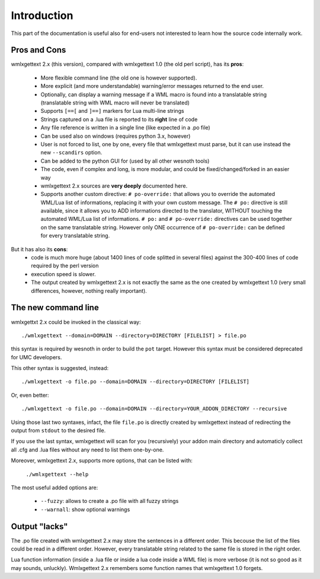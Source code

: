 Introduction
************

This part of the documentation is useful also for end-users not interested to
learn how the source code internally work.

=============
Pros and Cons
=============

wmlxgettext 2.x (this version), compared with wmlxgettext 1.0 (the old perl
script), has its **pros**:
    
   * More flexible command line (the old one is however supported).
   * More explicit (and more understandable) warning/error messages returned
     to the end user.
   * Optionally, can display a warning message if a WML macro is found into a 
     translatable string (translatable string with WML macro will never be
     translated)
   * Supports ``[==[`` and ``]==]`` markers for Lua multi-line strings
   * Strings captured on a .lua file is reported to its **right** line of code
   * Any file reference is written in a single line (like expected in a .po 
     file)
   * Can be used also on windows (requires python 3.x, however)
   * User is not forced to list, one by one, every file that wmlxgettext must
     parse, but it can use instead the new ``--scandirs`` option.
   * Can be added to the python GUI for (used by all other wesnoth tools)
   * The code, even if complex and long, is more modular, and could be 
     fixed/changed/forked in an easier way
   * wmlxgettext 2.x sources are **very deeply** documented here.
   * Supports another custom directive: ``# po-override:`` that allows you to 
     override the automated WML/Lua list of informations, replacing it with
     your own custom message. The ``# po:`` directive is still available,
     since it allows you to ADD informations directed to the translator, 
     WITHOUT touching the automated WML/Lua list of informations. ``# po:`` and
     ``# po-override:`` directives can be used together on the same 
     translatable string. However only ONE occurrence of ``# po-override:`` can
     be defined for every translatable string.

But it has also its **cons**:
   * code is much more huge (about 1400 lines of code splitted in several files)
     against the 300-400 lines of code required by the perl version
   * execution speed is slower.
   * The output created by wmlxgettext 2.x is not exactly the same as the one
     created by wmlxgettext 1.0 (very small differences, however, nothing 
     really important).
     
====================
The new command line
====================

wmlxgettxt 2.x could be invoked in the classical way::
   
   ./wmlxgettext --domain=DOMAIN --directory=DIRECTORY [FILELIST] > file.po
   
this syntax is required by wesnoth in order to build the ``pot`` target. 
However this syntax must be considered deprecated for UMC developers.

This other syntax is suggested, instead::
    
   ./wmlxgettext -o file.po --domain=DOMAIN --directory=DIRECTORY [FILELIST]

Or, even better::
   
   ./wmlxgettext -o file.po --domain=DOMAIN --directory=YOUR_ADDON_DIRECTORY --recursive

Using those last two syntaxes, infact, the file ``file.po`` is directly created 
by wmlxgettext instead of redirecting the output from ``stdout`` to the 
desired file.

If you use the last syntax, wmlxgettext will scan for you (recursively) your
addon main directory and automaticly collect all .cfg and .lua files without
any need to list them one-by-one.

Moreover, wmlxgettext 2.x, supports more options, that can be listed with: 
    
   ``./wmlxgettext --help``
    
The most useful added options are:
    
    * ``--fuzzy``: allows to create a .po file with all fuzzy strings
    * ``--warnall``: show optional warnings

==============
Output "lacks"
==============

The .po file created with wmlxgettext 2.x may store the sentences in a 
different order. This becouse the list of the files could be read in a 
different order. However, every translatable string related to the same file is
stored in the right order.

Lua function information (inside a .lua file or inside a lua code inside a WML 
file) is more verbose (it is not so good as it may sounds, unluckly). 
Wmlxgettext 2.x remembers some function names that wmlxgettext 1.0 forgets.

